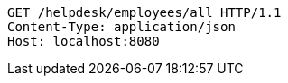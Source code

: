 [source,http,options="nowrap"]
----
GET /helpdesk/employees/all HTTP/1.1
Content-Type: application/json
Host: localhost:8080

----